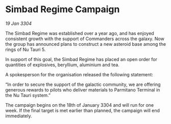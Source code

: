 * Simbad Regime Campaign

/19 Jan 3304/

The Simbad Regime was established over a year ago, and has enjoyed consistent growth with the support of Commanders across the galaxy. Now the group has announced plans to construct a new asteroid base among the rings of Nu Tauri 5. 

In support of this goal, the Simbad Regime has placed an open order for quantities of explosives, beryllium, aluminium and tea. 

A spokesperson for the organisation released the following statement: 

“In order to secure the support of the galactic community, we are offering generous rewards to pilots who deliver materials to Parmitano Terminal in the Nu Tauri system.” 

The campaign begins on the 18th of January 3304 and will run for one week. If the final target is met earlier than planned, the campaign will end immediately.